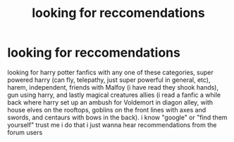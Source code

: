 #+TITLE: looking for reccomendations

* looking for reccomendations
:PROPERTIES:
:Author: DemonLordOfGaming
:Score: 1
:DateUnix: 1499628684.0
:DateShort: 2017-Jul-10
:FlairText: Request
:END:
looking for harry potter fanfics with any one of these categories, super powered harry (can fly, telepathy, just super powerful in general, etc), harem, independent, friends with Malfoy (i have read they shook hands), gun using harry, and lastly magical creatures allies (i read a fanfic a while back where harry set up an ambush for Voldemort in diagon alley, with house elves on the rooftops, goblins on the front lines with axes and swords, and centaurs with bows in the back). i know "google" or "find them yourself" trust me i do that i just wanna hear recommendations from the forum users

